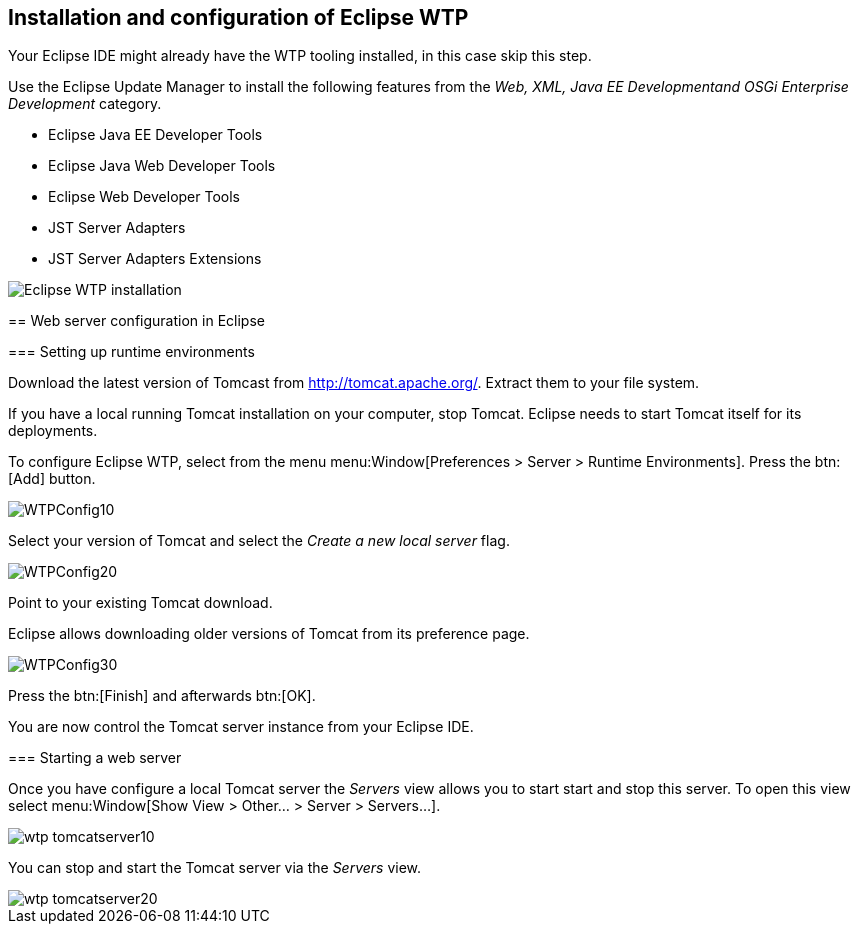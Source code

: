 == Installation and configuration of Eclipse WTP

====
Your Eclipse IDE might already have the WTP tooling installed, in this case skip this step.

Use the Eclipse Update Manager to install the following features from the _Web, XML, Java EE Developmentand OSGi Enterprise Development_ category.

* Eclipse Java EE Developer Tools
* Eclipse Java Web Developer Tools
* Eclipse Web Developer Tools
* JST Server Adapters
* JST Server Adapters Extensions

image::eclipsewtp_installation10.png[Eclipse WTP installation]


== Web server configuration in Eclipse

=== Setting up runtime environments

Download the latest version of Tomcast from http://tomcat.apache.org/.
Extract them to your file system.

[WARNING]
====
If you have a local running Tomcat installation on your computer, stop Tomcat.
Eclipse needs to start Tomcat itself for its deployments.
====
		
To configure Eclipse WTP, select from the menu menu:Window[Preferences > Server > Runtime Environments].
Press the btn:[Add] button.

image::WTPConfig10.png[]
		
Select your version of Tomcat and select the _Create a new local server_ flag.
		
image::WTPConfig20.png[]
		
Point to your existing Tomcat download.

[TIP]
====	
Eclipse allows downloading older versions of Tomcat from its preference page.
====

image::WTPConfig30.png[]
		
Press the btn:[Finish] and afterwards btn:[OK].
		
You are now control the Tomcat server instance from your Eclipse IDE.

=== Starting a web server
		
Once you have configure a local Tomcat server the _Servers_ view allows you to start start and stop this server. 
To open this view select menu:Window[Show View > Other... > Server > Servers...].
		
image::wtp_tomcatserver10.png[]
		
You can stop and start the Tomcat server via the _Servers_ view.
		
image::wtp_tomcatserver20.png[]
	
